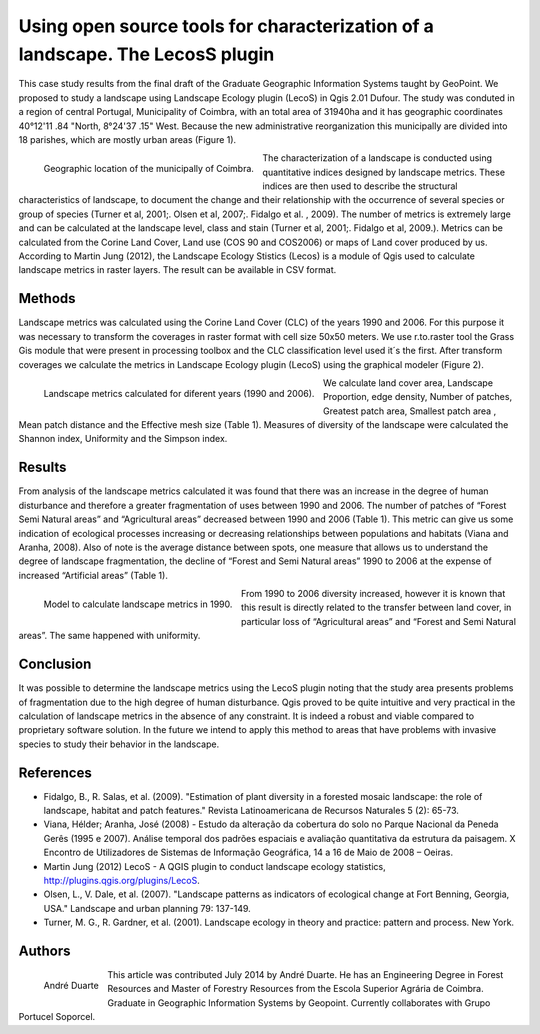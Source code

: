 ==============================================================================
Using open source tools for characterization of a landscape. The LecosS plugin 
==============================================================================

This case study results from the final draft of the Graduate Geographic Information Systems taught by GeoPoint. We proposed to study a landscape using Landscape Ecology plugin (LecoS)  in Qgis 2.01 Dufour. The study was conduted in a region of central Portugal, Municipality of Coimbra, with an total area of 31940ha and it has geographic coordinates 40°12'11 .84 "North, 8°24'37 .15" West. Because the new administrative reorganization this municipally are divided into 18 parishes, which are mostly urban areas (Figure 1).

.. figure:: ./images/portugal_coimbra1.png
   :alt: Geographic location of the municipally of Coimbra.
   :scale: 50%
   :align: left
      
   Geographic location of the municipally of Coimbra.

The characterization of a landscape is conducted using quantitative indices designed by landscape metrics. These indices are then used to describe the structural characteristics of landscape, to document the change and their relationship with the occurrence of several species or group of species (Turner et al, 2001;. Olsen et al, 2007;. Fidalgo et al. , 2009). The number of metrics is extremely large and can be calculated at the landscape level, class and stain (Turner et al, 2001;. Fidalgo et al, 2009.). Metrics can be calculated from the Corine Land Cover, Land use (COS 90 and COS2006) or maps of Land cover produced by us. According to Martin Jung (2012), the Landscape Ecology Stistics (Lecos) is a module of Qgis used to calculate landscape metrics in raster layers. The result can be available in CSV format.

Methods
=======

Landscape metrics was calculated using the Corine Land Cover (CLC) of the years 1990 and 2006. For this purpose it was necessary to transform the coverages in raster format with cell size  50x50 meters. We use r.to.raster tool the Grass Gis module that were present in processing toolbox and the CLC classification level used it´s the first.  After transform coverages we calculate the metrics  in Landscape Ecology plugin (LecoS) using the graphical modeler (Figure 2).

.. figure:: ./images/portugal_coimbra3.png
   :alt: Landscape metrics calculated for diferent years (1990 and 2006).
   :scale: 60%
   :align: left
      
   Landscape metrics calculated for diferent years (1990 and 2006).

We calculate land cover area, Landscape Proportion, edge density, Number of patches, Greatest patch area, Smallest patch area , Mean patch distance and the Effective mesh size (Table 1). Measures of diversity of the landscape were calculated the Shannon index, Uniformity and the Simpson index.

Results
=======

From analysis of the landscape metrics calculated it was found that there was an increase in the degree of human disturbance and therefore a greater fragmentation of uses between 1990 and 2006. The number of patches of “Forest Semi Natural areas” and “Agricultural areas” decreased between 1990 and 2006 (Table 1). This metric can give us some indication of ecological processes increasing or decreasing relationships between populations and habitats (Viana and Aranha, 2008). Also of note is the average distance between spots, one measure that allows us to understand the degree of landscape fragmentation, the decline of “Forest and Semi Natural areas” 1990 to 2006 at the expense of increased “Artificial areas” (Table 1).

.. figure:: ./images/portugal_coimbra2.png
   :alt: Model to calculate landscape metrics in 1990.
   :scale: 90%
   :align: left
      
   Model to calculate landscape metrics in 1990.

From 1990 to 2006 diversity increased, however it is known that this result is directly related to the transfer between land cover, in particular loss of “Agricultural areas” and “Forest and Semi Natural areas”. The same happened with uniformity. 

Conclusion
==========

It was possible to determine the landscape metrics using the LecoS plugin noting that the study area presents problems of fragmentation due to the high degree of human disturbance. Qgis proved to be quite intuitive and very practical in the calculation of landscape metrics in the absence of any constraint. It is indeed a robust and viable compared to proprietary software solution. In the future we intend to apply this method to areas that have problems with invasive species to study their behavior in the landscape. 

References
==========

* Fidalgo, B., R. Salas, et al. (2009). "Estimation of plant diversity in a forested mosaic landscape: the role of landscape, habitat and patch features." Revista Latinoamericana de Recursos Naturales 5 (2): 65-73.
* Viana, Hélder; Aranha, José (2008) - Estudo da alteração da cobertura do solo no Parque Nacional da Peneda Gerês (1995 e 2007). Análise temporal dos padrões espaciais e avaliação quantitativa da estrutura da paisagem. X Encontro de Utilizadores de Sistemas de Informação Geográfica, 14 a 16 de Maio de 2008 – Oeiras.
* Martin Jung (2012) LecoS - A QGIS plugin to conduct landscape ecology statistics, http://plugins.qgis.org/plugins/LecoS.
* Olsen, L., V. Dale, et al. (2007). "Landscape patterns as indicators of ecological change at Fort Benning, Georgia, USA." Landscape and urban planning 79: 137-149.
* Turner, M. G., R. Gardner, et al. (2001). Landscape ecology in theory and practice: pattern and process. New York.

Authors
=======

.. figure:: ./images/portugal_coimbra4.png
   :alt: André Duarte 
   :scale: 10%
   :align: left
      
   André Duarte 

This article was contributed July 2014 by André Duarte. He has an Engineering Degree in Forest Resources and Master of Forestry Resources from the Escola Superior Agrária de Coimbra. Graduate in Geographic Information Systems by Geopoint. Currently collaborates with Grupo Portucel Soporcel.
 

